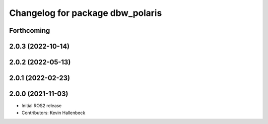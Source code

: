 ^^^^^^^^^^^^^^^^^^^^^^^^^^^^^^^^^
Changelog for package dbw_polaris
^^^^^^^^^^^^^^^^^^^^^^^^^^^^^^^^^

Forthcoming
-----------

2.0.3 (2022-10-14)
------------------

2.0.2 (2022-05-13)
------------------

2.0.1 (2022-02-23)
------------------

2.0.0 (2021-11-03)
------------------
* Initial ROS2 release
* Contributors: Kevin Hallenbeck
